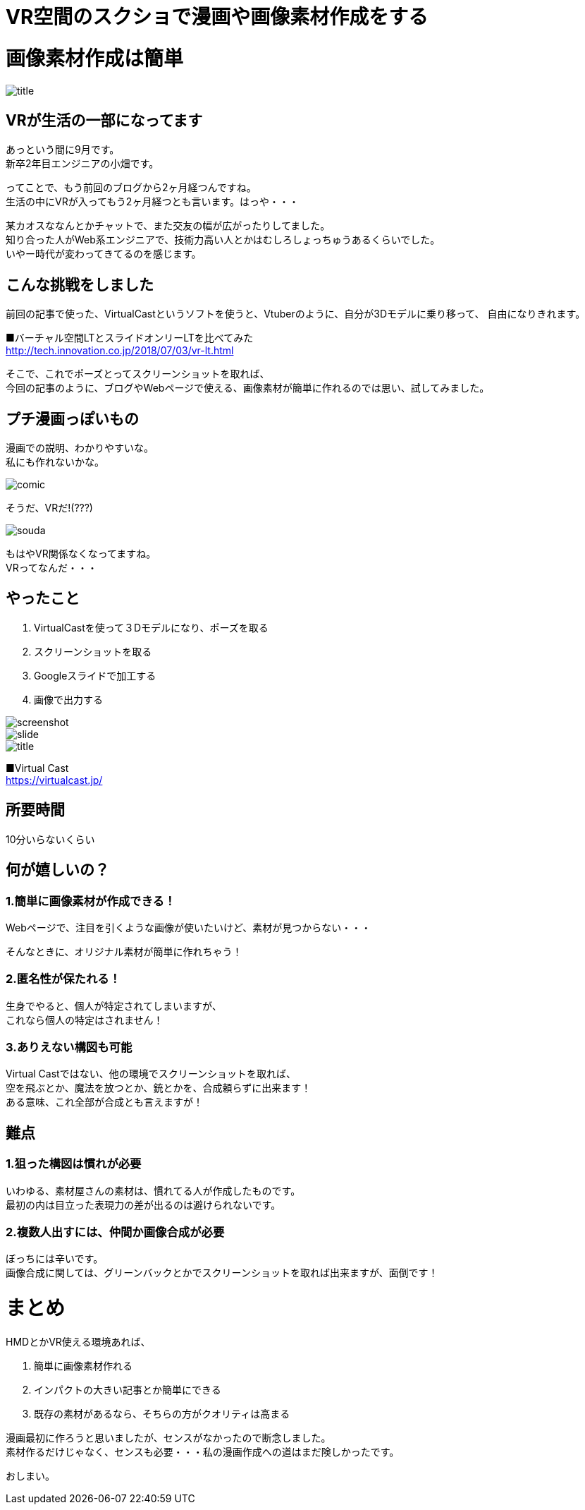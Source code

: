 = VR空間のスクショで漫画や画像素材作成をする
:hp-alt-title: vr_comic
:hp-tags: obata, vr, Virtual Cast, comic

# 画像素材作成は簡単

image::/images/obata/vr_comic/title.png[]

## VRが生活の一部になってます
あっという間に9月です。 +
新卒2年目エンジニアの小畑です。

ってことで、もう前回のブログから2ヶ月経つんですね。 +
生活の中にVRが入ってもう2ヶ月経つとも言います。はっや・・・

某カオスななんとかチャットで、また交友の幅が広がったりしてました。 +
知り合った人がWeb系エンジニアで、技術力高い人とかはむしろしょっちゅうあるくらいでした。 +
いやー時代が変わってきてるのを感じます。

## こんな挑戦をしました
前回の記事で使った、VirtualCastというソフトを使うと、Vtuberのように、自分が3Dモデルに乗り移って、  
自由になりきれます。


■バーチャル空間LTとスライドオンリーLTを比べてみた +
http://tech.innovation.co.jp/2018/07/03/vr-lt.html

そこで、これでポーズとってスクリーンショットを取れば、 +
今回の記事のように、ブログやWebページで使える、画像素材が簡単に作れるのでは思い、試してみました。

## プチ漫画っぽいもの
漫画での説明、わかりやすいな。 +
私にも作れないかな。

image::/images/obata/vr_comic/comic.png[]

そうだ、VRだ!(???)

image::/images/obata/vr_comic/souda.png[]


もはやVR関係なくなってますね。 +
VRってなんだ・・・

## やったこと
1. VirtualCastを使って３Dモデルになり、ポーズを取る
2. スクリーンショットを取る
3. Googleスライドで加工する
4. 画像で出力する

image::/images/obata/vr_comic/screenshot.png[]
image::/images/obata/vr_comic/slide.png[]
image::/images/obata/vr_comic/title.png[]

■Virtual Cast +
https://virtualcast.jp/

## 所要時間
10分いらないくらい

## 何が嬉しいの？
### 1.簡単に画像素材が作成できる！

Webページで、注目を引くような画像が使いたいけど、素材が見つからない・・・

そんなときに、オリジナル素材が簡単に作れちゃう！

### 2.匿名性が保たれる！

生身でやると、個人が特定されてしまいますが、 +
これなら個人の特定はされません！

### 3.ありえない構図も可能

Virtual Castではない、他の環境でスクリーンショットを取れば、 +
空を飛ぶとか、魔法を放つとか、銃とかを、合成頼らずに出来ます！ +
ある意味、これ全部が合成とも言えますが！

## 難点
### 1.狙った構図は慣れが必要

いわゆる、素材屋さんの素材は、慣れてる人が作成したものです。 +
最初の内は目立った表現力の差が出るのは避けられないです。

### 2.複数人出すには、仲間か画像合成が必要

ぼっちには辛いです。 +
画像合成に関しては、グリーンバックとかでスクリーンショットを取れば出来ますが、面倒です！

# まとめ
HMDとかVR使える環境あれば、

1. 簡単に画像素材作れる
2. インパクトの大きい記事とか簡単にできる
3. 既存の素材があるなら、そちらの方がクオリティは高まる

漫画最初に作ろうと思いましたが、センスがなかったので断念しました。 +
素材作るだけじゃなく、センスも必要・・・私の漫画作成への道はまだ険しかったです。

おしまい。